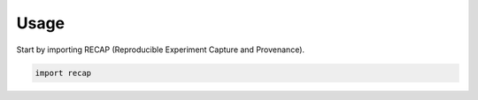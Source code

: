 =====
Usage
=====

Start by importing RECAP (Reproducible Experiment Capture and Provenance).

.. code-block:: python

    import recap
